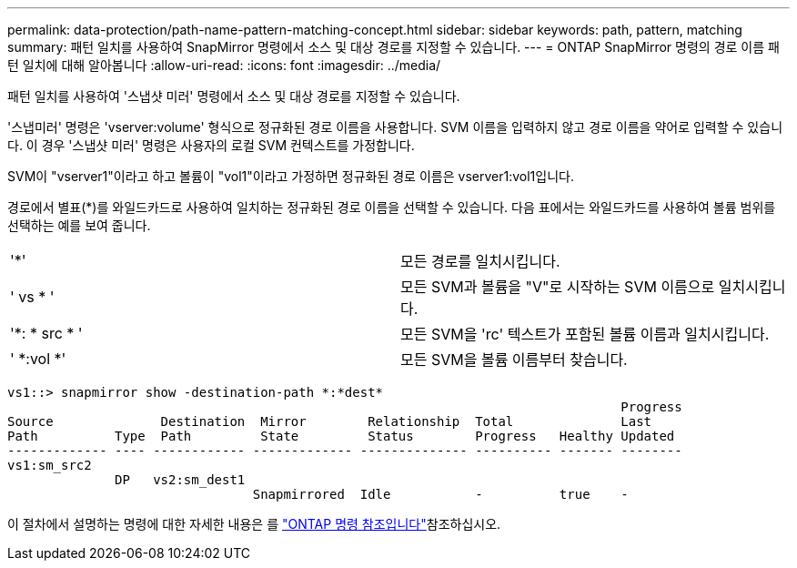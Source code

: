 ---
permalink: data-protection/path-name-pattern-matching-concept.html 
sidebar: sidebar 
keywords: path, pattern, matching 
summary: 패턴 일치를 사용하여 SnapMirror 명령에서 소스 및 대상 경로를 지정할 수 있습니다. 
---
= ONTAP SnapMirror 명령의 경로 이름 패턴 일치에 대해 알아봅니다
:allow-uri-read: 
:icons: font
:imagesdir: ../media/


[role="lead"]
패턴 일치를 사용하여 '스냅샷 미러' 명령에서 소스 및 대상 경로를 지정할 수 있습니다.

'스냅미러' 명령은 'vserver:volume' 형식으로 정규화된 경로 이름을 사용합니다. SVM 이름을 입력하지 않고 경로 이름을 약어로 입력할 수 있습니다. 이 경우 '스냅샷 미러' 명령은 사용자의 로컬 SVM 컨텍스트를 가정합니다.

SVM이 "vserver1"이라고 하고 볼륨이 "vol1"이라고 가정하면 정규화된 경로 이름은 vserver1:vol1입니다.

경로에서 별표(*)를 와일드카드로 사용하여 일치하는 정규화된 경로 이름을 선택할 수 있습니다. 다음 표에서는 와일드카드를 사용하여 볼륨 범위를 선택하는 예를 보여 줍니다.

[cols="2*"]
|===


 a| 
'*'
 a| 
모든 경로를 일치시킵니다.



 a| 
' vs * '
 a| 
모든 SVM과 볼륨을 "V"로 시작하는 SVM 이름으로 일치시킵니다.



 a| 
'*: * src * '
 a| 
모든 SVM을 'rc' 텍스트가 포함된 볼륨 이름과 일치시킵니다.



 a| 
' *:vol *'
 a| 
모든 SVM을 볼륨 이름부터 찾습니다.

|===
[listing]
----
vs1::> snapmirror show -destination-path *:*dest*
                                                                                Progress
Source              Destination  Mirror        Relationship  Total              Last
Path          Type  Path         State         Status        Progress   Healthy Updated
------------- ---- ------------ ------------- -------------- ---------- ------- --------
vs1:sm_src2
              DP   vs2:sm_dest1
                                Snapmirrored  Idle           -          true    -
----
이 절차에서 설명하는 명령에 대한 자세한 내용은 를 link:https://docs.netapp.com/us-en/ontap-cli/["ONTAP 명령 참조입니다"^]참조하십시오.
